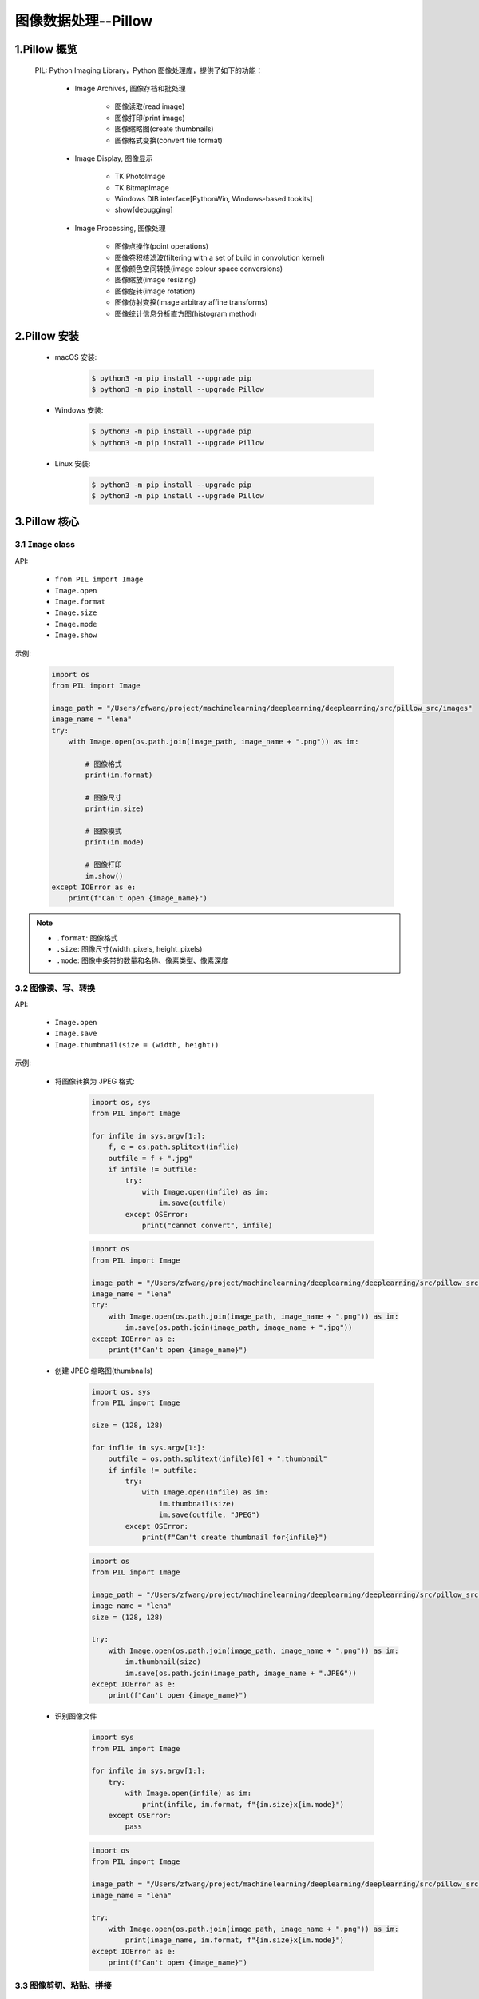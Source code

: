 
图像数据处理--Pillow
========================

1.Pillow 概览
------------------------

    PIL: Python Imaging Library，Python 图像处理库，提供了如下的功能：

        - Image Archives, 图像存档和批处理

            - 图像读取(read image)

            - 图像打印(print image)
            
            - 图像缩略图(create thumbnails)

            - 图像格式变换(convert file format)

        - Image Display, 图像显示

            - TK PhotoImage

            - TK BitmapImage

            - Windows DIB interface[PythonWin, Windows-based tookits]

            - show[debugging]

        - Image Processing, 图像处理

            - 图像点操作(point operations)

            - 图像卷积核滤波(filtering with a set of build in convolution kernel)

            - 图像颜色空间转换(image colour space conversions)
        
            - 图像缩放(image resizing)

            - 图像旋转(image rotation)

            - 图像仿射变换(image arbitray affine transforms)

            - 图像统计信息分析直方图(histogram method)

2.Pillow 安装
------------------------

    - macOS 安装:

        .. code-block:: shell

            $ python3 -m pip install --upgrade pip
            $ python3 -m pip install --upgrade Pillow

    - Windows 安装:

        .. code-block:: shell

            $ python3 -m pip install --upgrade pip
            $ python3 -m pip install --upgrade Pillow

    - Linux 安装:

        .. code-block:: shell
        
            $ python3 -m pip install --upgrade pip
            $ python3 -m pip install --upgrade Pillow

3.Pillow 核心
-------------------------

3.1 ``Image`` class
~~~~~~~~~~~~~~~~~~~~~~~~~

API:

    - ``from PIL import Image``

    - ``Image.open``

    - ``Image.format``

    - ``Image.size``

    - ``Image.mode``

    - ``Image.show``


示例:

    .. code-block:: python

        import os
        from PIL import Image

        image_path = "/Users/zfwang/project/machinelearning/deeplearning/deeplearning/src/pillow_src/images"
        image_name = "lena"
        try:
            with Image.open(os.path.join(image_path, image_name + ".png")) as im:

                # 图像格式
                print(im.format)

                # 图像尺寸
                print(im.size)

                # 图像模式
                print(im.mode)

                # 图像打印
                im.show()
        except IOError as e:
            print(f"Can't open {image_name}")

    .. image:: ../images/lena.png

.. note:: 

    - ``.format``: 图像格式

    - ``.size``: 图像尺寸(width_pixels, height_pixels)

    - ``.mode``: 图像中条带的数量和名称、像素类型、像素深度

3.2 图像读、写、转换
~~~~~~~~~~~~~~~~~~~~

API:

    - ``Image.open``

    - ``Image.save``

    - ``Image.thumbnail(size = (width, height))``

示例:

    - 将图像转换为 JPEG 格式:

        .. code-block:: python

            import os, sys
            from PIL import Image

            for infile in sys.argv[1:]:
                f, e = os.path.splitext(inflie)
                outfile = f + ".jpg"
                if infile != outfile:
                    try:
                        with Image.open(infile) as im:
                            im.save(outfile)
                    except OSError:
                        print("cannot convert", infile)

        .. code-block:: python

            import os
            from PIL import Image

            image_path = "/Users/zfwang/project/machinelearning/deeplearning/deeplearning/src/pillow_src/images"
            image_name = "lena"
            try:
                with Image.open(os.path.join(image_path, image_name + ".png")) as im:
                    im.save(os.path.join(image_path, image_name + ".jpg"))
            except IOError as e:
                print(f"Can't open {image_name}")
        
        .. image:: ../images/lena.jpg
    
    - 创建 JPEG 缩略图(thumbnails)

        .. code-block:: python
            
            import os, sys
            from PIL import Image

            size = (128, 128)
            
            for inflie in sys.argv[1:]:
                outfile = os.path.splitext(infile)[0] + ".thumbnail"
                if infile != outfile:
                    try:
                        with Image.open(infile) as im:
                            im.thumbnail(size)
                            im.save(outfile, "JPEG")
                    except OSError:
                        print(f"Can't create thumbnail for{infile}")

        .. code-block:: python
        
            import os
            from PIL import Image

            image_path = "/Users/zfwang/project/machinelearning/deeplearning/deeplearning/src/pillow_src/images"
            image_name = "lena"
            size = (128, 128)

            try:
                with Image.open(os.path.join(image_path, image_name + ".png")) as im:
                    im.thumbnail(size)
                    im.save(os.path.join(image_path, image_name + ".JPEG"))
            except IOError as e:
                print(f"Can't open {image_name}")

        .. image:: ../images/lena.JPEG

    - 识别图像文件

        .. code-block:: python

            import sys
            from PIL import Image

            for infile in sys.argv[1:]:
                try:
                    with Image.open(infile) as im:
                        print(infile, im.format, f"{im.size}x{im.mode}")
                except OSError:
                    pass
        
        .. code-block:: python
        
            import os
            from PIL import Image

            image_path = "/Users/zfwang/project/machinelearning/deeplearning/deeplearning/src/pillow_src/images"
            image_name = "lena"

            try:
                with Image.open(os.path.join(image_path, image_name + ".png")) as im:
                    print(image_name, im.format, f"{im.size}x{im.mode}")
            except IOError as e:
                print(f"Can't open {image_name}")

3.3 图像剪切、粘贴、拼接
~~~~~~~~~~~~~~~~~~~~~~~~

API:

    - ``Image.crop``: 从图像中复制子矩形

    - ``Image.past``

    - ``Image.merge``

    - ``Image.split``

    - ``Image.transpose(Image.ROTATE_180)``

示例:

    - 从图像中复制子矩形

        .. code-block:: python
        
            import os
            from PIL import Image

            image_path = "/Users/zfwang/project/machinelearning/deeplearning/deeplearning/src/pillow_src/images"
            image_name = "lena"

            try:
                box = (100, 100, 200, 200)
                with Image.open(os.path.join(image_path, image_name + ".png")) as im:
                    region = im.crop(box)
                    region.show()
                    region.save(os.path.join(image_path, image_name + "_region" + ".png"))
            except IOError as e:
                print(f"Can't open {image_name}")
        
        .. image:: ../images/lena_region.png
        
        .. note:: 

            - PIL 中图像左上角坐标为 ``(0, 0)``

            - ``box(left, upper, right, lowe)``

    - 从图像中复制子矩形、将子矩形粘贴回去

        .. code-block:: python
        
            import os
            from PIL import Image

            image_path = "/Users/zfwang/project/machinelearning/deeplearning/deeplearning/src/pillow_src/images"
            image_name = "lena"

            try:
                box = (100, 100, 200, 200)
                with Image.open(os.path.join(image_path, image_name + ".png")) as im:
                    region = im.crop(box)
                    region = region.transpose(Image.ROTATE_180)
                    im.paste(region, box)
                    im.save(os.path.join(image_path, image_name + "_region_paste" + ".png"))
            except IOError as e:
                print(f"Can't open {image_name}")

        .. image:: ../images/lena_region_paste.png


    - 图像滚动(image roll)

        .. code-block:: python

            import os
            from PIL import Image

            image_path = "/Users/zfwang/project/machinelearning/deeplearning/deeplearning/src/pillow_src/images"
            image_name = "lena"

            def roll(image, delta):
                """Roll an image sideways"""
                xsize, ysize = image.size
                delta = delta % xsize
                if delta == 0:
                    return image
                part1 = image.crop((0, 0, delta, ysize))
                part2 = image.crop((delta, 0, xsize, ysize))
                image.paste(part1, (xsize - delta, 0, xsize, ysize))
                image.paste(part2, (0, 0, xsize - delta, ysize))

                return image

            try:
                with Image.open(os.path.join(image_path, image_name + ".png")) as im:
                    im = roll(im, 10)
                    im.save(os.path.join(image_path, image_name + "_roll" + ".png"))
            except OSError:
                print(f"cannot open {image_name}")

        .. image:: ../images/lena_roll.png

    - RGB波段拆分、合并

        .. code-block:: python

            import os
            from PIL import Image

            image_path = "/Users/zfwang/project/machinelearning/deeplearning/deeplearning/src/pillow_src/images"
            image_name = "lena"

            try:
                with Image.open(os.path.join(image_path, image_name + ".png")) as im:
                    r, g, b = im.split()
                    im = Image.merge("RGB", (b, g, r))
                    im.save(os.path.join(image_path, image_name + "_merge_gbr" + ".png"))
            except OSError:
                print(f"cannot open {image_name}")

        .. image:: ../images/lena.png
        .. image:: ../images/lena_merge_rbg.png
        .. image:: ../images/lena_merge_brg.png
        .. image:: ../images/lena_merge_bgr.png
        .. image:: ../images/lena_merge_grb.png
        .. image:: ../images/lena_merge_gbr.png

        .. note:: 

            - 对于单波段图像(single-band)，``Image.split`` 返回图像本身

            - 为了对单个颜色波段进行处理，需要首先将图像转换为 RGB

3.4 图像几何变换
~~~~~~~~~~~~~~~~~~~~~

API:

    - ``Image.Image.resize``

    - ``Image.Image.rotate``

    - ``Image.transpose``

    - ``Image.transform``

示例:


    - 简单的几何变换-改变图像像素大小

        .. code-block:: python
        
            import os
            from PIL import Image

            image_path = "/Users/zfwang/project/machinelearning/deeplearning/deeplearning/src/pillow_src/images"
            image_name = "lena"

            try:
                with Image.open(os.path.join(image_path, image_name + ".png")) as im:
                    out = im.resize((1000, 1000))
                    out.save(os.path.join(image_path, image_name + "_resize" + ".png"))
            except OSError:
                print(f"cannot open {image_name}")
            
        .. image:: ../images/lena_resize.png

    - 简单的几何变换-图像逆时针旋转一定的角度

        .. code-block:: python

            import os
            from PIL import Image

            image_path = "/Users/zfwang/project/machinelearning/deeplearning/deeplearning/src/pillow_src/images"
            image_name = "lena"

            try:
                with Image.open(os.path.join(image_path, image_name + ".png")) as im:
                    out = im.rotate(45)
                    out.save(os.path.join(image_path, image_name + "_rotate" + ".png"))
            except OSError:
                print(f"cannot open {image_name}")

        .. image:: ../images/lena_rotate.png

    - 图像转置

        .. code-block:: python

            import os
            from PIL import Image

            image_path = "/Users/zfwang/project/machinelearning/deeplearning/deeplearning/src/pillow_src/images"
            image_name = "lena"

            try:
                with Image.open(os.path.join(image_path, image_name + ".png")) as im:
                    out1 = im.transpose(Image.FLIP_LEFT_RIGHT)
                    out2 = im.transpose(Image.FLIP_TOP_BOTTOM)
                    out3 = im.transpose(Image.ROTATE_90)
                    out4 = im.transpose(Image.ROTATE_180)
                    out5 = im.transpose(Image.ROTATE_270)
                    out1.save(os.path.join(image_path, image_name + "_rotate_1" + ".png"))
                    out2.save(os.path.join(image_path, image_name + "_rotate_2" + ".png"))
                    out3.save(os.path.join(image_path, image_name + "_rotate_3" + ".png"))
                    out4.save(os.path.join(image_path, image_name + "_rotate_4" + ".png"))
                    out5.save(os.path.join(image_path, image_name + "_rotate_5" + ".png"))
            except OSError:
                print(f"cannot open {image_name}")

        .. image:: ../images/lena.png
        .. image:: ../images/lena_rotate_1.png
        .. image:: ../images/lena_rotate_2.png
        .. image:: ../images/lena_rotate_3.png
        .. image:: ../images/lena_rotate_4.png
        .. image:: ../images/lena_rotate_5.png

    .. note:: 

        - ``trasnpose(ROTATE)`` 与 ``Image.Image.rotate`` 效果相同

        - ``transform()`` 能进行更多形式的图像转换

3.5 图像颜色转换
~~~~~~~~~~~~~~~~~~~~~~


3.6 图像增强
~~~~~~~~~~~~~~~~~~~~~~

3.7 图像序列
~~~~~~~~~~~~~~~~~~~~~~


3.8 PostScript 打印
~~~~~~~~~~~~~~~~~~~~~~


3.9 图像读取
~~~~~~~~~~~~~~~~~~~~~~

3.10 控制图像编码
~~~~~~~~~~~~~~~~~~~~~~


4.Pillow API
-------------------------

- Module

    - Image

    - ImageChops

    - ImageCms

    - ImageColor

    - ImageDraw

    - ImageEnhance

    - ImageFile

    - ImageFilter

    - ImageFont

    - ImageGrab

    - ImageMath

    - ImageMorph

    - ImageOps

    - ImagePaletee

    - ImagePath

    - ImageQt

    - ImageSequence

    - ImageShow

    - ImageStat

    - ImageTK

    - ImageWin

    - ExifTags

    - TiffTags

    - JpegPressets

    - PSDraw

    - PixelAccess

    - PyAccess

    - features

- PIL Package

    - PIL

- Plugin reference

- Internal Reference Docs
